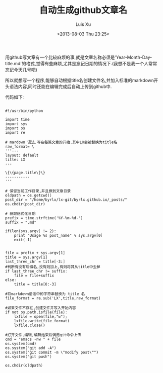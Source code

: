 #+OPTIONS: ^:nil
#+OPTIONS: toc:t H:2
#+AUTHOR: Luis Xu
#+EMAIL: xuzhengchaojob@gmail.com
#+TITLE: 自动生成github文章名
#+DATE: <2013-08-03 Thu 23:25>

用github写文章有一个比较麻烦的事,就是文章名称必须是'Year-Month-Day-title.md'的格式,觉得有些麻烦,尤其是忘记日期的情况下.(我想不是我一个人常常忘记今天几号吧)

所以就想写一个程序,能够自动根据title名创建文件名,并加入标准的markdown开头语法内容,同时还能在编辑完成后自动上传到github中.

代码如下:
#+BEGIN_EXAMPLE

	#!/usr/bin/python
	
	import time
	import sys
	import os
	import re
	
	# mardown 语法,写在每篇文章的开始,其中LX会被替换为title名
	raw_format= \
	'''---
	layout: default
	title: LX
	---
	
	\{\{page.title\}\}
	-----------
	'''
	
	# 保留当前工作目录,并且换到文章目录
	oldpath = os.getcwd()
	post_dir = "/home/byrlx/lx-git/byrlx.github.io/_posts/"
	os.chdir(post_dir)
	
	# 获取格式化日期
	prefix = time.strftime('%Y-%m-%d-')
	suffix = ".md"
	
	if(len(sys.argv) != 2):
		print "Usage %s post_name" % sys.argv[0]
		exit(-1)
	
	
	file = prefix + sys.argv[1]
	title = sys.argv[1]
	last_three_chr = title[-3:]
	#判断有没有后缀名,没有则加上,有则将其从title中去掉
	if last_three_chr != suffix:
		file = file+suffix
	else:
		title = title[0:-3]
	
	#将markdown语法中的字符串替换为 title 名
	file_format = re.sub('LX',title,raw_format)
	
	#如果文件不存在,创建文件并写入开始内容
	if not os.path.isfile(file):
		lxfile = open(file,"w");
		lxfile.write(file_format)
		lxfile.close()
	
	#打开文件,编辑,编辑结束后调用git命令上传
	cmd = "emacs -nw " + file
	os.system(cmd)
	os.system("git add -A")
	os.system("git commit -m \"modify post\"")
	os.system("git push")
	
	os.chdir(oldpath)

#+END_EXAMPLE

